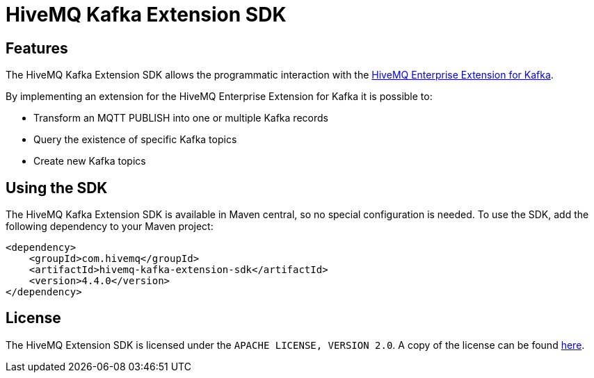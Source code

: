 = HiveMQ Kafka Extension SDK

== Features

The HiveMQ Kafka Extension SDK allows the programmatic interaction with the https://www.hivemq.com/extension/hivemq-kafka-extension/[HiveMQ Enterprise Extension for Kafka].

By implementing an extension for the HiveMQ Enterprise Extension for Kafka it is possible to:

* Transform an MQTT PUBLISH into one or multiple Kafka records
* Query the existence of specific Kafka topics
* Create new Kafka topics

== Using the SDK

The HiveMQ Kafka Extension SDK is available in Maven central, so no special configuration is needed.
To use the SDK, add the following dependency to your Maven project:

[source,xml]
----
<dependency>
    <groupId>com.hivemq</groupId>
    <artifactId>hivemq-kafka-extension-sdk</artifactId>
    <version>4.4.0</version>
</dependency>
----

== License

The HiveMQ Extension SDK is licensed under the `APACHE LICENSE, VERSION 2.0`.
A copy of the license can be found link:LICENSE[here].
